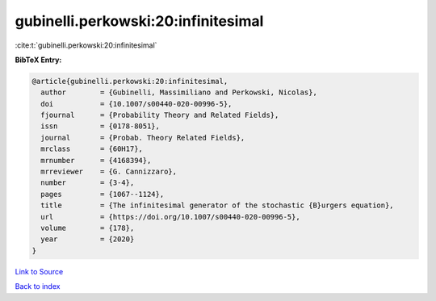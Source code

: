 gubinelli.perkowski:20:infinitesimal
====================================

:cite:t:`gubinelli.perkowski:20:infinitesimal`

**BibTeX Entry:**

.. code-block:: bibtex

   @article{gubinelli.perkowski:20:infinitesimal,
     author        = {Gubinelli, Massimiliano and Perkowski, Nicolas},
     doi           = {10.1007/s00440-020-00996-5},
     fjournal      = {Probability Theory and Related Fields},
     issn          = {0178-8051},
     journal       = {Probab. Theory Related Fields},
     mrclass       = {60H17},
     mrnumber      = {4168394},
     mrreviewer    = {G. Cannizzaro},
     number        = {3-4},
     pages         = {1067--1124},
     title         = {The infinitesimal generator of the stochastic {B}urgers equation},
     url           = {https://doi.org/10.1007/s00440-020-00996-5},
     volume        = {178},
     year          = {2020}
   }

`Link to Source <https://doi.org/10.1007/s00440-020-00996-5},>`_


`Back to index <../By-Cite-Keys.html>`_
